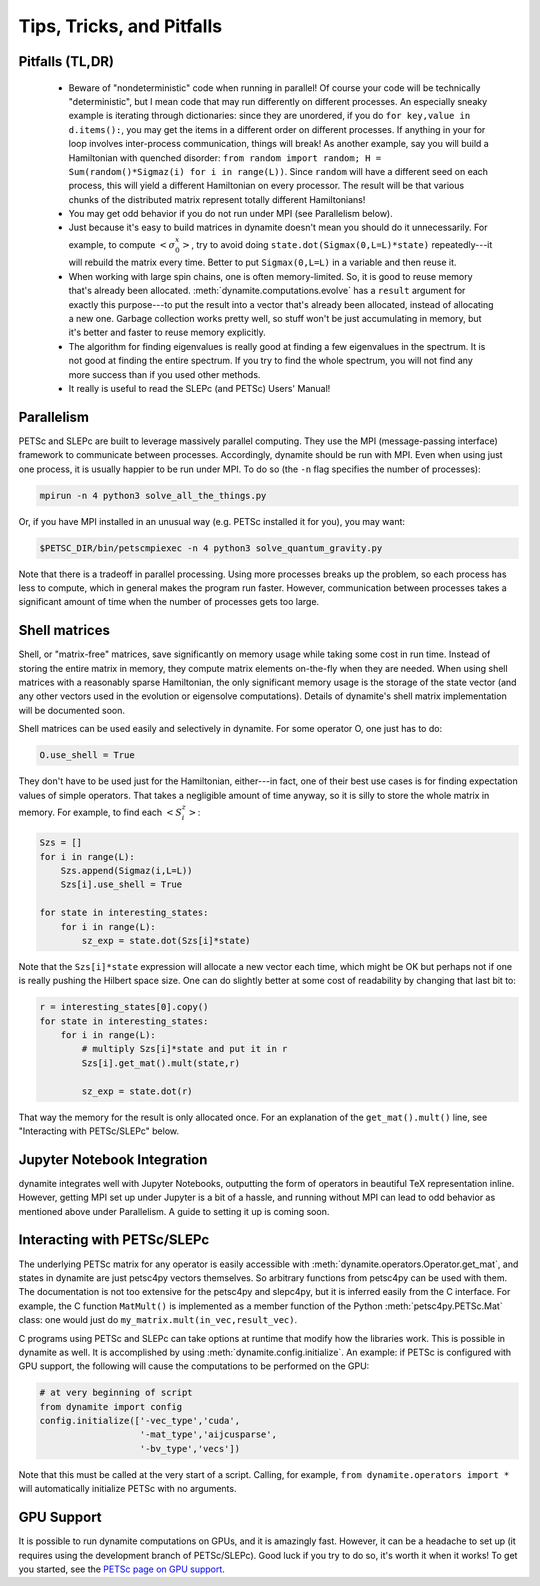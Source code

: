 
Tips, Tricks, and Pitfalls
==========================

Pitfalls (TL,DR)
----------------
 - Beware of "nondeterministic" code when running in parallel! Of course your code will be technically "deterministic", but I mean code that may run differently on different processes. An especially sneaky example is iterating through dictionaries: since they are unordered, if you do ``for key,value in d.items():``, you may get the items in a different order on different processes. If anything in your for loop involves inter-process communication, things will break! As another example, say you will build a Hamiltonian with quenched disorder: ``from random import random; H = Sum(random()*Sigmaz(i) for i in range(L))``. Since ``random`` will have a different seed on each process, this will yield a different Hamiltonian on every processor. The result will be that various chunks of the distributed matrix represent totally different Hamiltonians!
 - You may get odd behavior if you do not run under MPI (see Parallelism below).
 - Just because it's easy to build matrices in dynamite doesn't mean you should do it unnecessarily. For example, to compute :math:`\left< \sigma^x_0 \right>`, try to avoid doing ``state.dot(Sigmax(0,L=L)*state)`` repeatedly---it will rebuild the matrix every time. Better to put ``Sigmax(0,L=L)`` in a variable and then reuse it.
 - When working with large spin chains, one is often memory-limited. So, it is good to reuse memory that's already been allocated. :meth:`dynamite.computations.evolve` has a ``result`` argument for exactly this purpose---to put the result into a vector that's already been allocated, instead of allocating a new one. Garbage collection works pretty well, so stuff won't be just accumulating in memory, but it's better and faster to reuse memory explicitly.
 - The algorithm for finding eigenvalues is really good at finding a few eigenvalues in the spectrum. It is not good at finding the entire spectrum. If you try to find the whole spectrum, you will not find any more success than if you used other methods.
 - It really is useful to read the SLEPc (and PETSc) Users' Manual!

.. _parallelism:

Parallelism
-----------

PETSc and SLEPc are built to leverage massively parallel computing. They use the MPI (message-passing interface) framework to communicate between processes. Accordingly, dynamite should be run with MPI. Even when using just one process, it is usually happier to be run under MPI. To do so (the ``-n`` flag specifies the number of processes):

.. code:: bash

    mpirun -n 4 python3 solve_all_the_things.py

Or, if you have MPI installed in an unusual way (e.g. PETSc installed it for you), you may want:

.. code:: bash

    $PETSC_DIR/bin/petscmpiexec -n 4 python3 solve_quantum_gravity.py

Note that there is a tradeoff in parallel processing. Using more processes breaks up the problem, so each process has less to compute, which in general makes the program run faster. However, communication between processes takes a significant amount of time when the number of processes gets too large.

Shell matrices
--------------

Shell, or "matrix-free" matrices, save significantly on memory usage while taking some cost in run time. Instead of storing the entire matrix in memory, they compute matrix elements on-the-fly when they are needed. When using shell
matrices with a reasonably sparse Hamiltonian, the only significant memory usage is the storage of the state vector (and any other vectors used in the evolution or eigensolve computations). Details of dynamite's shell matrix implementation will be documented soon.

Shell matrices can be used easily and selectively in dynamite. For some operator O, one just has to do:

.. code:: python

    O.use_shell = True

They don't have to be used just for the Hamiltonian, either---in fact, one of their best use cases is for finding
expectation values of simple operators. That takes a negligible amount of time anyway, so it is silly to store the whole matrix in memory. For example, to find each :math:`\left< S^z_i \right>`:

.. code:: python

    Szs = []
    for i in range(L):
        Szs.append(Sigmaz(i,L=L))
        Szs[i].use_shell = True

    for state in interesting_states:
        for i in range(L):
            sz_exp = state.dot(Szs[i]*state)

Note that the ``Szs[i]*state`` expression will allocate a new vector each time, which might be OK but perhaps not if one is really pushing the Hilbert space size. One can do slightly better at some cost of readability by changing that last bit to:

.. code:: python

    r = interesting_states[0].copy()
    for state in interesting_states:
        for i in range(L):
            # multiply Szs[i]*state and put it in r
            Szs[i].get_mat().mult(state,r)

            sz_exp = state.dot(r)

That way the memory for the result is only allocated once. For an explanation of the ``get_mat().mult()`` line, see "Interacting with PETSc/SLEPc" below.

Jupyter Notebook Integration
----------------------------

dynamite integrates well with Jupyter Notebooks, outputting the form of operators in beautiful TeX representation inline. However, getting MPI set up under Jupyter is a bit of a hassle, and running without MPI can lead to odd
behavior as mentioned above under Parallelism. A guide to setting it up is coming soon.

Interacting with PETSc/SLEPc
----------------------------

The underlying PETSc matrix for any operator is easily accessible with :meth:`dynamite.operators.Operator.get_mat`, and states in dynamite are just petsc4py vectors themselves. So arbitrary functions from petsc4py can be used with them. The documentation is not too extensive for the petsc4py and slepc4py, but it is inferred easily from the C interface. For example, the C function ``MatMult()`` is implemented as a member function of the Python :meth:`petsc4py.PETSc.Mat` class: one would just do ``my_matrix.mult(in_vec,result_vec)``.

C programs using PETSc and SLEPc can take options at runtime that modify how the libraries work. This is possible in dynamite as well. It is accomplished by using :meth:`dynamite.config.initialize`. An example: if PETSc is configured with GPU support, the following will cause the computations to be performed on the GPU:

.. code:: python

    # at very beginning of script
    from dynamite import config
    config.initialize(['-vec_type','cuda',
                       '-mat_type','aijcusparse',
                       '-bv_type','vecs'])

Note that this must be called at the very start of a script. Calling, for example, ``from dynamite.operators import *`` will automatically initialize PETSc with no arguments.

GPU Support
-----------

It is possible to run dynamite computations on GPUs, and it is amazingly fast. However, it can be a headache to set up (it requires using the development branch of PETSc/SLEPc). Good luck if you try to do so, it's worth it when it works! To get you started, see the `PETSc page on GPU support <https://www.mcs.anl.gov/petsc/features/gpus.html>`_.